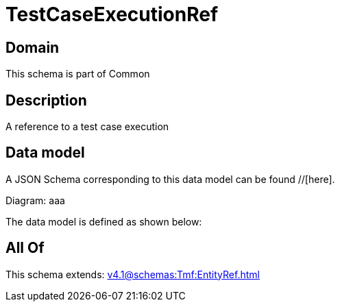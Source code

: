 = TestCaseExecutionRef

[#domain]
== Domain

This schema is part of Common

[#description]
== Description
A reference to a test case execution


[#data_model]
== Data model

A JSON Schema corresponding to this data model can be found //[here].

Diagram:
aaa

The data model is defined as shown below:


[#all_of]
== All Of

This schema extends: xref:v4.1@schemas:Tmf:EntityRef.adoc[]

